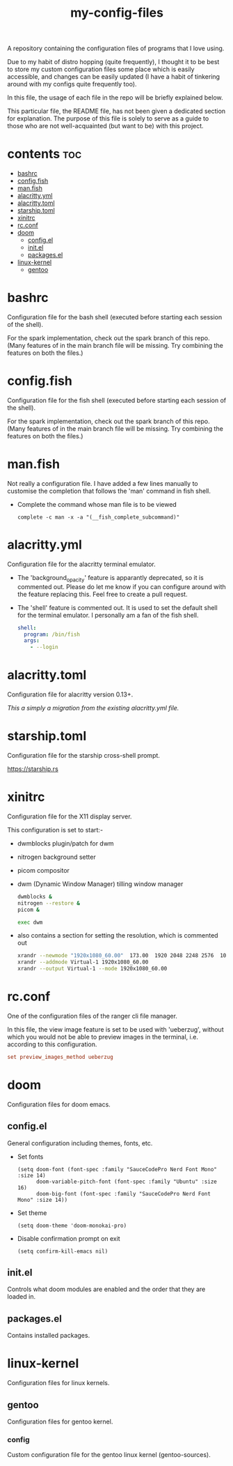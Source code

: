 [[https://thebsd.github.io/StandWithPalestine][https://raw.githubusercontent.com/TheBSD/StandWithPalestine/main/badges/StandWithPalestine.svg]]

#+title: my-config-files

A repository containing the configuration files of programs that I love using.

Due to my habit of distro hopping (quite frequently), I thought it to be best to store my custom configuration files some place which is easily accessible, and changes can be easily updated (I have a habit of tinkering around with my configs quite frequently too).

In this file, the usage of each file in the repo will be briefly explained below.

This particular file, the README file, has not been given a dedicated section for explanation. The purpose of this file is solely to serve as a guide to those who are not well-acquainted (but want to be) with this project.

* contents :toc:
- [[#bashrc][bashrc]]
- [[#configfish][config.fish]]
- [[#manfish][man.fish]]
- [[#alacrittyyml][alacritty.yml]]
- [[#alacrittytoml][alacritty.toml]]
- [[#starshiptoml][starship.toml]]
- [[#xinitrc][xinitrc]]
- [[#rcconf][rc.conf]]
- [[#doom][doom]]
  - [[#configel][config.el]]
  - [[#initel][init.el]]
  - [[#packagesel][packages.el]]
- [[#linux-kernel][linux-kernel]]
  - [[#gentoo][gentoo]]

* bashrc
Configuration file for the bash shell (executed before starting each session of the shell).

For the spark implementation, check out the spark branch of this repo. (Many features of in the main branch file will be missing. Try combining the features on both the files.)

* config.fish
Configuration file for the fish shell (executed before starting each session of the shell).

For the spark implementation, check out the spark branch of this repo. (Many features of in the main branch file will be missing. Try combining the features on both the files.)

* man.fish
Not really a configuration file.
I have added a few lines manually to customise the completion that follows the 'man' command in fish shell.

- Complete the command whose man file is to be viewed
  #+begin_src shell
  complete -c man -x -a "(__fish_complete_subcommand)"
  #+end_src

* alacritty.yml
Configuration file for the alacritty terminal emulator.

- The 'background_opacity' feature is apparantly deprecated, so it is commented out.
  Please do let me know if you can configure around with the feature replacing this. Feel free to create a pull request.
- The 'shell' feature is commented out. It is used to set the default shell for the terminal emulator. I personally am a fan of the fish shell.
  #+begin_src yaml
   shell:
     program: /bin/fish
     args:
       - --login
  #+end_src

* alacritty.toml
Configuration file for alacritty version 0.13+.

/This a simply a migration from the existing alacritty.yml file./

* starship.toml
Configuration file for the starship cross-shell prompt.

https://starship.rs

* xinitrc
Configuration file for the X11 display server.

This configuration is set to start:-
- dwmblocks plugin/patch for dwm
- nitrogen background setter
- picom compositor
- dwm (Dynamic Window Manager) tilling window manager
  #+begin_src sh
  dwmblocks &
  nitrogen --restore &
  picom &

  exec dwm
  #+end_src
- also contains a section for setting the resolution, which is commented out
  #+begin_src sh
  xrandr --newmode "1920x1080_60.00"  173.00  1920 2048 2248 2576  1080 1083 1088 1120 -hsync +vsync
  xrandr --addmode Virtual-1 1920x1080_60.00
  xrandr --output Virtual-1 --mode 1920x1080_60.00
  #+end_src

* rc.conf
One of the configuration files of the ranger cli file manager.

In this file, the view image feature is set to be used with 'ueberzug', without which you would not be able to preview images in the terminal, i.e. according to this configuration.
#+begin_src conf
set preview_images_method ueberzug
#+end_src

* doom
Configuration files for doom emacs.

** config.el
General configuration including themes, fonts, etc.

- Set fonts
  #+begin_src elisp
  (setq doom-font (font-spec :family "SauceCodePro Nerd Font Mono" :size 14)
        doom-variable-pitch-font (font-spec :family "Ubuntu" :size 16)
        doom-big-font (font-spec :family "SauceCodePro Nerd Font Mono" :size 14))
  #+end_src
- Set theme
  #+begin_src elisp
  (setq doom-theme 'doom-monokai-pro)
  #+end_src
- Disable confirmation prompt on exit
  #+begin_src elisp
  (setq confirm-kill-emacs nil)
  #+end_src

** init.el
Controls what doom modules are enabled and the order that they are loaded in.

** packages.el
Contains installed packages.

* linux-kernel
Configuration files for linux kernels.

** gentoo
Configuration files for gentoo kernel.

*** config
Custom configuration file for the gentoo linux kernel (gentoo-sources).
